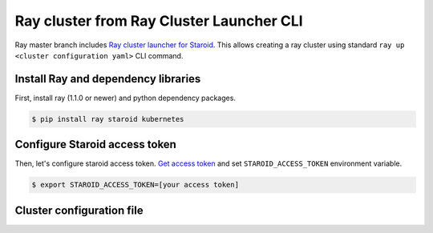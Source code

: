 
=========================================
Ray cluster from Ray Cluster Launcher CLI
=========================================

Ray master branch includes `Ray cluster launcher for Staroid <https://docs.ray.io/en/master/cluster/cloud.html#staroid>`_.
This allows creating a ray cluster using standard ``ray up <cluster configuration yaml>`` CLI command.

Install Ray and dependency libraries
------------------------------------

First, install ray (1.1.0 or newer) and python dependency packages.

.. code-block:: bash

   $ pip install ray staroid kubernetes

Configure Staroid access token
------------------------------

Then, let's configure staroid access token. `Get access token <https://staroid.com/settings/accesstokens>`_ and set
``STAROID_ACCESS_TOKEN`` environment variable.

.. code-block:: bash

   $ export STAROID_ACCESS_TOKEN=[your access token]

Cluster configuration file
--------------------------
